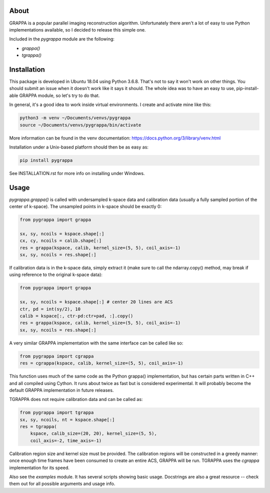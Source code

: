 About
=====

GRAPPA is a popular parallel imaging reconstruction algorithm.
Unfortunately there aren't a lot of easy to use Python implementations
available, so I decided to release this simple one.

Included in the `pygrappa` module are the following:

- `grappa()`
- `tgrappa()`


Installation
============

This package is developed in Ubuntu 18.04 using Python 3.6.8.  That's
not to say it won't work on other things.  You should submit an issue
when it doesn't work like it says it should.  The whole idea was to
have an easy to use, pip-install-able GRAPPA module, so let's try to
do that.

In general, it's a good idea to work inside virtual environments.  I
create and activate mine like this:

.. code-block:: bash

    python3 -m venv ~/Documents/venvs/pygrappa
    source ~/Documents/venvs/pygrappa/bin/activate

More information can be found in the venv documentation:
https://docs.python.org/3/library/venv.html

Installation under a Unix-based platform should then be as easy as:

.. code-block:: bash

    pip install pygrappa

See INSTALLATION.rst for more info on installing under Windows.

Usage
=====

`pygrappa.grappa()` is called with undersampled k-space data and
calibration data (usually a fully sampled portion of the center of
k-space).  The unsampled points in k-space should be exactly 0:

.. code-block:: python

    from pygrappa import grappa

    sx, sy, ncoils = kspace.shape[:]
    cx, cy, ncoils = calib.shape[:]
    res = grappa(kspace, calib, kernel_size=(5, 5), coil_axis=-1)
    sx, sy, ncoils = res.shape[:]

If calibration data is in the k-space data, simply extract it (make
sure to call the ndarray.copy() method, may break if using reference
to the original k-space data):

.. code-block:: python

    from pygrappa import grappa

    sx, sy, ncoils = kspace.shape[:] # center 20 lines are ACS
    ctr, pd = int(sy/2), 10
    calib = kspace[:, ctr-pd:ctr+pad, :].copy()
    res = grappa(kspace, calib, kernel_size=(5, 5), coil_axis=-1)
    sx, sy, ncoils = res.shape[:]

A very similar GRAPPA implementation with the same interface can be
called like so:

.. code-block:: python

    from pygrappa import cgrappa
    res = cgrappa(kspace, calib, kernel_size=(5, 5), coil_axis=-1)

This function uses much of the same code as the Python grappa()
implementation, but has certain parts written in C++ and all compiled
using Cython.  It runs about twice as fast but is considered
experimental.  It will probably become the default GRAPPA
implementation in future releases.

TGRAPPA does not require calibration data and can be called as:

.. code-block:: python

    from pygrappa import tgrappa
    sx, sy, ncoils, nt = kspace.shape[:]
    res = tgrappa(
        kspace, calib_size=(20, 20), kernel_size=(5, 5),
        coil_axis=-2, time_axis=-1)

Calibration region size and kernel size must be provided.  The
calibration regions will be constructed in a greedy manner: once
enough time frames have been consumed to create an entire ACS, GRAPPA
will be run.  TGRAPPA uses the `cgrappa` implementation for its
speed.

Also see the `examples` module.  It has several scripts showing basic
usage.  Docstrings are also a great resource -- check them out for all
possible arguments and usage info.
